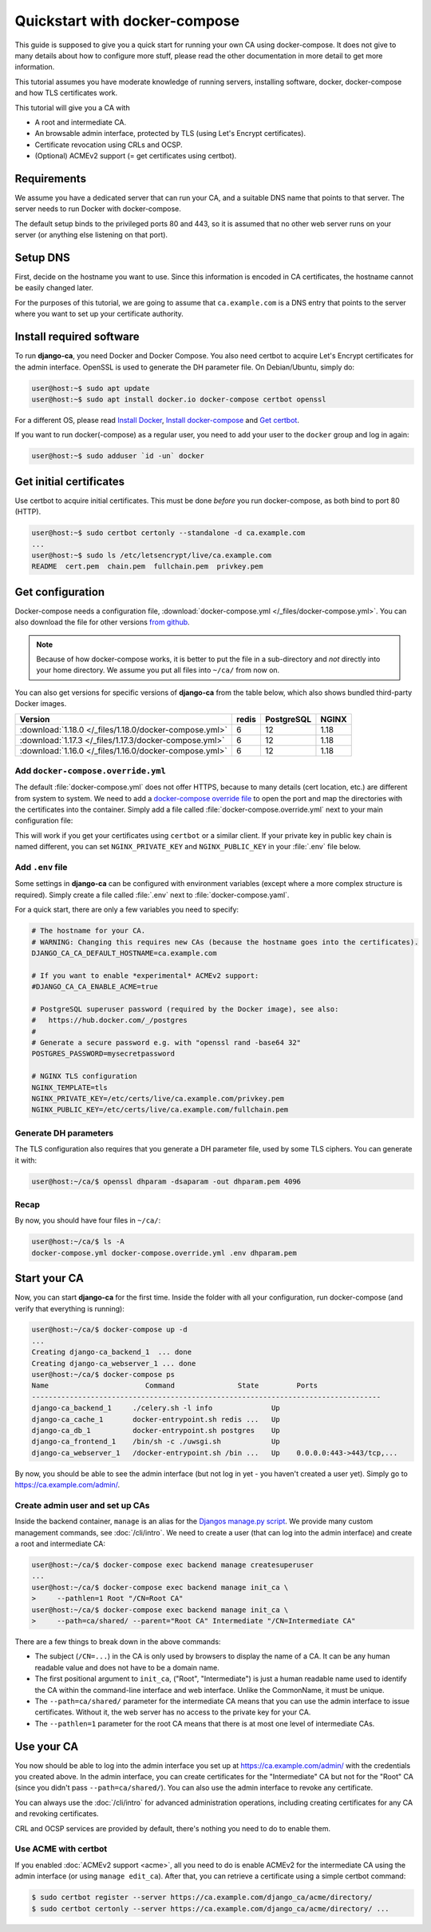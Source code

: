 ##############################
Quickstart with docker-compose
##############################

This guide is supposed to give you a quick start for running your own CA using docker-compose. It does not
give to many details about how to configure more stuff, please read the other documentation in more detail to
get more information.

This tutorial assumes you have moderate knowledge of running servers, installing software, docker,
docker-compose and how TLS certificates work.

This tutorial will give you a CA with

* A root and intermediate CA.
* An browsable admin interface, protected by TLS (using Let's Encrypt certificates).
* Certificate revocation using CRLs and OCSP.
* (Optional) ACMEv2 support (= get certificates using certbot).

************
Requirements
************

We assume you have a dedicated server that can run your CA, and a suitable DNS name that points to that
server. The server needs to run Docker with docker-compose.

The default setup binds to the privileged ports 80 and 443, so it is assumed that no other web server runs on
your server (or anything else listening on that port).

*********
Setup DNS
*********

First, decide on the hostname you want to use. Since this information is encoded in CA certificates, the
hostname cannot be easily changed later.

For the purposes of this tutorial, we are going to assume that ``ca.example.com`` is a DNS entry that points
to the server where you want to set up your certificate authority.

*************************
Install required software
*************************

To run **django-ca**, you need Docker and Docker Compose. You also need certbot to acquire Let's Encrypt
certificates for the admin interface. OpenSSL is used to generate the DH parameter file. On Debian/Ubuntu,
simply do:

.. code-block:: console

   user@host:~$ sudo apt update
   user@host:~$ sudo apt install docker.io docker-compose certbot openssl

For a different OS, please read `Install Docker <https://docs.docker.com/engine/install/>`_, `Install
docker-compose <https://docs.docker.com/compose/install/>`_ and `Get certbot
<https://certbot.eff.org/docs/install.html>`_.

If you want to run docker(-compose) as a regular user, you need to add your user to the ``docker`` group and
log in again:

.. code-block:: console

   user@host:~$ sudo adduser `id -un` docker

************************
Get initial certificates
************************

Use certbot to acquire initial certificates. This must be done `before` you run docker-compose, as both bind
to port 80 (HTTP).

.. code-block:: console

   user@host:~$ sudo certbot certonly --standalone -d ca.example.com
   ...
   user@host:~$ sudo ls /etc/letsencrypt/live/ca.example.com
   README  cert.pem  chain.pem  fullchain.pem  privkey.pem

*****************
Get configuration
*****************

Docker-compose needs a configuration file, :download:`docker-compose.yml </_files/docker-compose.yml>`. You
can also download the file for other versions `from github
<https://github.com/mathiasertl/django-ca/blob/master/docker-compose.yml>`_.

.. NOTE::

   Because of how docker-compose works, it is better to put the file in a sub-directory and `not` directly into
   your home directory. We assume you put all files into ``~/ca/`` from now on.

You can also get versions for specific versions of **django-ca** from the table below, which also shows
bundled third-party Docker images.

====================================================== ===== =========== =====
Version                                                redis PostgreSQL  NGINX
====================================================== ===== =========== =====
:download:`1.18.0 </_files/1.18.0/docker-compose.yml>` 6     12          1.18
:download:`1.17.3 </_files/1.17.3/docker-compose.yml>` 6     12          1.18
:download:`1.16.0 </_files/1.16.0/docker-compose.yml>` 6     12          1.18
====================================================== ===== =========== =====

Add ``docker-compose.override.yml``
===================================

The default :file:`docker-compose.yml` does not offer HTTPS, because to many details (cert location, etc.) are
different from system to system. We need to add a `docker-compose override file
<https://docs.docker.com/compose/extends/>`_ to open the port and map the directories with the certificates
into the container.  Simply add a file called :file:`docker-compose.override.yml` next to your main
configuration file:

.. code-block:: yaml
   :caption: docker-compose.override.yml

   version: "3.6"
   services:
       webserver:
           volumes:
               - /etc/letsencrypt/live/${DJANGO_CA_CA_DEFAULT_HOSTNAME}:/etc/certs/live/${DJANGO_CA_CA_DEFAULT_HOSTNAME}/
               - /etc/letsencrypt/archive/${DJANGO_CA_CA_DEFAULT_HOSTNAME}:/etc/certs/archive/${DJANGO_CA_CA_DEFAULT_HOSTNAME}/
               - ${PWD}/dhparam.pem:/etc/nginx/dhparams/dhparam.pem
               - ${PWD}/acme/:/usr/share/django-ca/acme/
           ports:
               - 443:443

This will work if you get your certificates using ``certbot`` or a similar client. If your private key in
public key chain is named different, you can set ``NGINX_PRIVATE_KEY`` and ``NGINX_PUBLIC_KEY`` in your
:file:`.env` file below.

Add ``.env`` file
=================

Some settings in **django-ca** can be configured with environment variables (except where a more complex
structure is required). Simply create a file called :file:`.env` next to :file:`docker-compose.yaml`.

For a quick start, there are only a few variables you need to specify:

.. code-block:: bash

   # The hostname for your CA.
   # WARNING: Changing this requires new CAs (because the hostname goes into the certificates).
   DJANGO_CA_CA_DEFAULT_HOSTNAME=ca.example.com

   # If you want to enable *experimental* ACMEv2 support:
   #DJANGO_CA_CA_ENABLE_ACME=true

   # PostgreSQL superuser password (required by the Docker image), see also:
   #   https://hub.docker.com/_/postgres
   #
   # Generate a secure password e.g. with "openssl rand -base64 32"
   POSTGRES_PASSWORD=mysecretpassword

   # NGINX TLS configuration
   NGINX_TEMPLATE=tls
   NGINX_PRIVATE_KEY=/etc/certs/live/ca.example.com/privkey.pem
   NGINX_PUBLIC_KEY=/etc/certs/live/ca.example.com/fullchain.pem

Generate DH parameters
======================

The TLS configuration also requires that you generate a DH parameter file, used by some TLS ciphers. You can
generate it with:

.. code-block:: console

   user@host:~/ca/$ openssl dhparam -dsaparam -out dhparam.pem 4096

Recap
=====

By now, you should have four files in ``~/ca/``:

.. code-block:: console

   user@host:~/ca/$ ls -A
   docker-compose.yml docker-compose.override.yml .env dhparam.pem

*************
Start your CA
*************

Now, you can start **django-ca** for the first time. Inside the folder with all your configuration, run
docker-compose (and verify that everything is running):

.. code-block:: console

   user@host:~/ca/$ docker-compose up -d
   ...
   Creating django-ca_backend_1  ... done
   Creating django-ca_webserver_1 ... done
   user@host:~/ca/$ docker-compose ps
   Name                       Command               State         Ports
   -----------------------------------------------------------------------------------
   django-ca_backend_1     ./celery.sh -l info              Up
   django-ca_cache_1       docker-entrypoint.sh redis ...   Up
   django-ca_db_1          docker-entrypoint.sh postgres    Up
   django-ca_frontend_1    /bin/sh -c ./uwsgi.sh            Up
   django-ca_webserver_1   /docker-entrypoint.sh /bin ...   Up    0.0.0.0:443->443/tcp,...

By now, you should be able to see the admin interface (but not log in yet - you haven't created a user yet).
Simply go to https://ca.example.com/admin/.

Create admin user and set up CAs
================================

Inside the backend container, ``manage`` is an alias for the `Djangos manage.py script
<https://docs.djangoproject.com/en/dev/ref/django-admin/>`_. We provide many custom management commands, see
:doc:`/cli/intro`. We need to create a user (that can log into the admin interface) and create a root and
intermediate CA:

.. code-block:: console

   user@host:~/ca/$ docker-compose exec backend manage createsuperuser
   ...
   user@host:~/ca/$ docker-compose exec backend manage init_ca \
   >     --pathlen=1 Root "/CN=Root CA"
   user@host:~/ca/$ docker-compose exec backend manage init_ca \
   >     --path=ca/shared/ --parent="Root CA" Intermediate "/CN=Intermediate CA"

There are a few things to break down in the above commands:

* The subject (``/CN=...``) in the CA is only used by browsers to display the name of a CA. It can be any
  human readable value and does not have to be a domain name.
* The first positional argument to ``init_ca``, ("Root", "Intermediate") is just a human readable name used to
  identify the CA within the command-line interface and web interface. Unlike the CommonName, it must be
  unique.
* The ``--path=ca/shared/`` parameter for the intermediate CA means that you can use the admin interface to
  issue certificates. Without it, the web server has no access to the private key for your CA.
* The ``--pathlen=1`` parameter for the root CA means that there is at most one level of intermediate CAs.

***********
Use your CA
***********

You now should be able to log into the admin interface you set up at https://ca.example.com/admin/ with the
credentials you created above. In the admin interface, you can create certificates for the "Intermediate" CA
but not for the "Root" CA (since you didn't pass ``--path=ca/shared/``). You can also use the admin interface
to revoke any certificate.

You can always use the :doc:`/cli/intro` for advanced administration operations, including creating
certificates for any CA and revoking certificates.

CRL and OCSP services are provided by default, there's nothing you need to do to enable them.

Use ACME with certbot
======================

If you enabled :doc:`ACMEv2 support <acme>`, all you need to do is enable ACMEv2 for the intermediate CA using
the admin interface (or using ``manage edit_ca``). After that, you can retrieve a certificate using a simple
certbot command:

.. code-block:: console

   $ sudo certbot register --server https://ca.example.com/django_ca/acme/directory/
   $ sudo certbot certonly --server https://ca.example.com/django_ca/acme/directory/ ...
